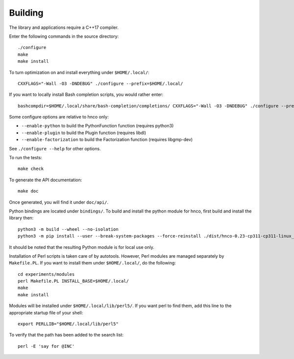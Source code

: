 ==========
 Building
==========


The library and applications require a C++17 compiler.

Enter the following commands in the source directory::

  ./configure
  make
  make install

To turn optimization on and install everything under ``$HOME/.local/``::

  CXXFLAGS="-Wall -O3 -DNDEBUG" ./configure --prefix=$HOME/.local/

If you want to locally install Bash completion scripts, you would
rather enter::

  bashcompdir=$HOME/.local/share/bash-completion/completions/ CXXFLAGS="-Wall -O3 -DNDEBUG" ./configure --prefix=$HOME/.local/

Some configure options are relative to hnco only:

- ``--enable-python`` to build the PythonFunction function (requires
  python3)

- ``--enable-plugin`` to build the Plugin function (requires libdl)

- ``--enable-factorization`` to build the Factorization function
  (requires libgmp-dev)

See ``./configure --help`` for other options.

To run the tests::

  make check

To generate the API documentation::

  make doc

Once generated, you will find it under ``doc/api/``.

Python bindings are located under ``bindings/``. To build and install
the python module for hnco, first build and install the library then::

  python3 -m build --wheel --no-isolation
  python3 -m pip install --user --break-system-packages --force-reinstall ./dist/hnco-0.23-cp311-cp311-linux_x86_64.whl

It should be noted that the resulting Python module is for local use
only.

Installation of Perl scripts is taken care of by autotools. However,
Perl modules are managed separately by ``Makefile.PL``. If you want to
install them under ``$HOME/.local/``, do the following::

  cd experiments/modules
  perl Makefile.PL INSTALL_BASE=$HOME/.local/
  make
  make install

Modules will be installed under ``$HOME/.local/lib/perl5/``. If you
want perl to find them, add this line to the appropriate startup file
of your shell::

  export PERLLIB="$HOME/.local/lib/perl5"

To verify that the path has been added to the search list::

  perl -E 'say for @INC'
